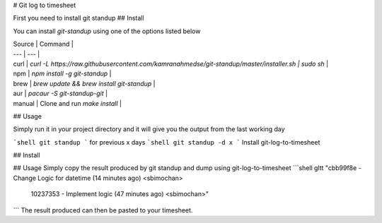 # Git log to timesheet

First you need to install git standup
## Install

You can install `git-standup` using one of the options listed below

| Source | Command |
| --- | --- |
| curl | `curl -L https://raw.githubusercontent.com/kamranahmedse/git-standup/master/installer.sh \| sudo sh` |
| npm | `npm install -g git-standup` |
| brew | `brew update && brew install git-standup` |
| aur | `pacaur -S git-standup-git` |
| manual | Clone and run `make install` |  

## Usage

Simply run it in your project directory and it will give you the output from the last working day

```shell
git standup
```
for previous x days
```shell
git standup -d x
```
Install git-log-to-timesheet

## Install


## Usage
Simply copy the result produced by git standup and dump using git-log-to-timesheet
```shell
gltt  "cbb99f8e - Change Logic for datetime (14 minutes ago) <sbimochan>
     10237353 - Implement logic (47 minutes ago) <sbimochan>"
```
The result produced can then be pasted to your timesheet.